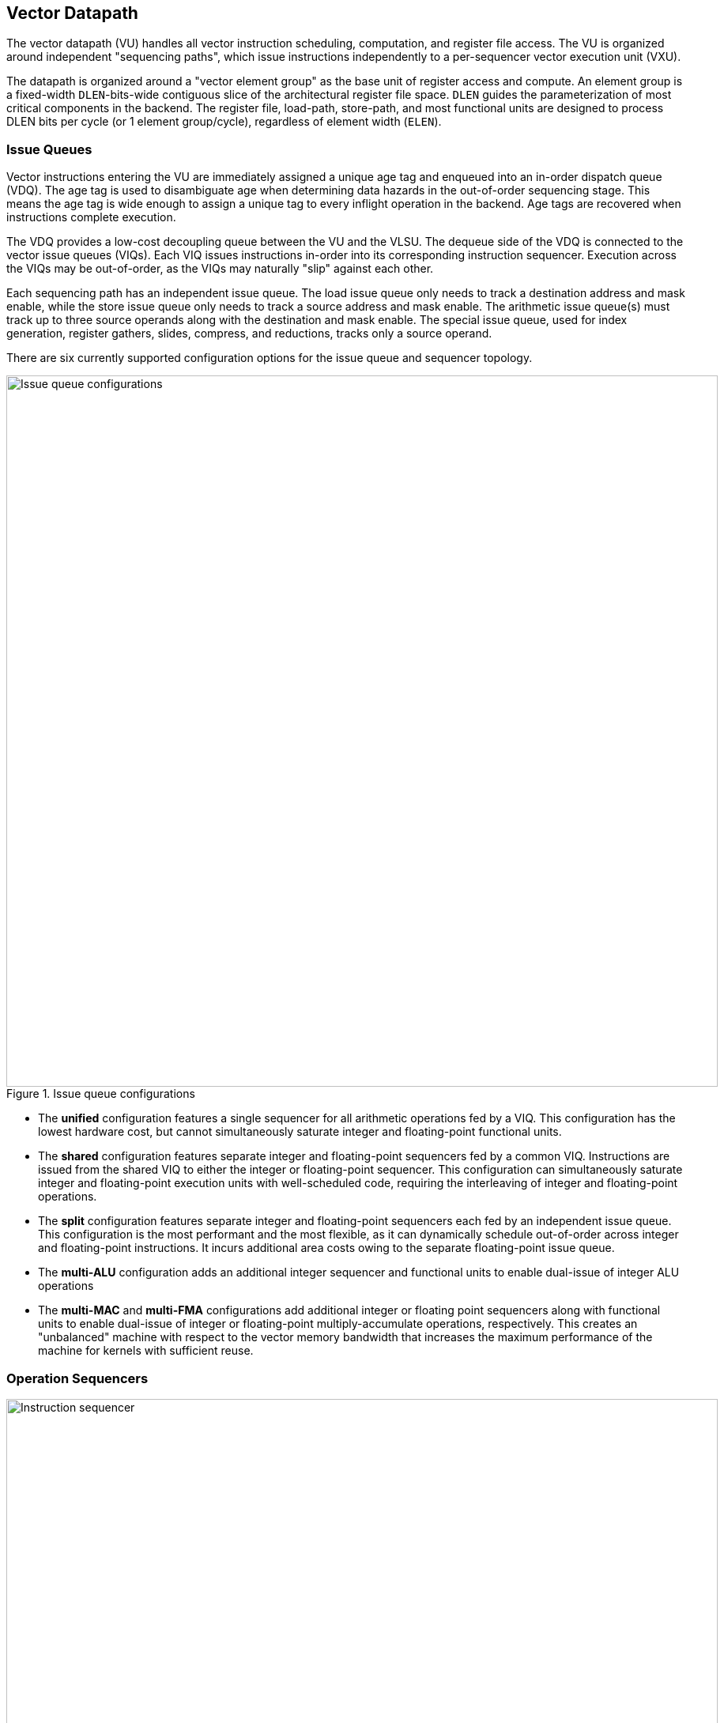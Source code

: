 <<<
[[execute]]
== Vector Datapath

The vector datapath (VU) handles all vector instruction scheduling, computation, and register file access.
The VU is organized around independent "sequencing paths", which issue instructions independently to a per-sequencer vector execution unit (VXU).

The datapath is organized around a "vector element group" as the base unit of register access and compute.
An element group is a fixed-width `DLEN`-bits-wide contiguous slice of the architectural register file space.
`DLEN` guides the parameterization of most critical components in the backend.
The register file, load-path, store-path, and most functional units are designed to process DLEN bits per cycle (or 1 element group/cycle), regardless of element width (`ELEN`).

=== Issue Queues

Vector instructions entering the VU are immediately assigned a unique age tag and enqueued into an in-order dispatch queue (VDQ).
The age tag is used to disambiguate age when determining data hazards in the out-of-order sequencing stage.
This means the age tag is wide enough to assign a unique tag to every inflight operation in the backend.
Age tags are recovered when instructions complete execution.

The VDQ provides a low-cost decoupling queue between the VU and the VLSU.
The dequeue side of the VDQ is connected to the vector issue queues (VIQs).
Each VIQ issues instructions in-order into its corresponding instruction sequencer.
Execution across the VIQs may be out-of-order, as the VIQs may naturally "slip" against each other.

Each sequencing path has an independent issue queue.
The load issue queue only needs to track a destination address and mask enable, while the store issue queue only needs to track a source address and mask enable.
The arithmetic issue queue(s) must track up to three source operands along with the destination and mask enable.
The special issue queue, used for index generation, register gathers, slides, compress, and reductions, tracks only a source operand.

There are six currently supported configuration options for the issue queue and sequencer topology.

[.text-center]
.Issue queue configurations
image::diag/iqconfigs.png[Issue queue configurations,width=900,align=center,title-align=center]


 * The *unified* configuration features a single sequencer for all arithmetic operations fed by a VIQ. This configuration has the lowest hardware cost, but cannot simultaneously saturate integer and floating-point functional units.
 * The *shared* configuration features separate integer and floating-point sequencers fed by a common VIQ.
 Instructions are issued from the shared VIQ to either the integer or floating-point sequencer.
 This configuration can simultaneously saturate integer and floating-point execution units with well-scheduled code, requiring the interleaving of integer and floating-point operations.
 * The *split* configuration features separate integer and floating-point sequencers each fed by an independent issue queue. This configuration is the most performant and the most flexible, as it can dynamically schedule out-of-order across integer and floating-point instructions. It incurs additional area costs owing to the separate floating-point issue queue.
 * The *multi-ALU* configuration adds an additional integer sequencer and functional units to enable dual-issue of integer ALU operations
 * The *multi-MAC* and *multi-FMA* configurations add additional integer or floating point sequencers along with functional units to enable dual-issue of integer or floating-point multiply-accumulate operations, respectively. This creates an "unbalanced" machine with respect to the vector memory bandwidth that increases the maximum performance of the machine for kernels with sufficient reuse.

=== Operation Sequencers

[.text-center]
.Vector instruction sequencer
image::diag/sequencer.png[Instruction sequencer,width=900,align=center,title-align=center]

The instruction sequencers convert a vector instruction into a sequence of operations that execute down the functional unit datapaths, one operation per cycle.
The sequencers advertise the requested register file read and write addresses for the next operation, as well as the age tag for the currently sequenced instruction.
If there are no structural hazards from non-pipelined functional units or register file ports and there are no data hazards against older vector instructions, a sequencer will issue an operation and update its internal state.
An instruction will depart a sequencer along with the last operation it sequences, eliminating dead time between successive vector instructions.

Notably, the sequencers enact "fire-and-forget" operation issue.
Once an operation is issued by a sequencer, it is guaranteed to be free of further structural or data hazards as it proceeds down the pipelined VFU datapaths.
This eliminates the need for costly operand or result queues and obviates back-pressure in the functional unit pipelines.


==== Load/Store Sequencers

The load-store sequencers (VLS/VSS) are the simplest, as they only track one vector operand or destination.

The VLS sequences load writebacks into the VRF.
The VLS will stall if the decoupled load response port from the VLSU has not presented a requested element group of write-back data.
Since the VLSU's load path and the load-issue path are both in-order, issued operations from the VLS pop the next element group from the decoupled load-response port and write into the VRF.

The VSS behaves similarly to the VLS, except it sequences element groups of data into the decoupled store-data port.
The store data-port can de-assert ready to stall the store sequencer.

Both the VLS and VSS handle the additional complexity segmented operations, which write a set of consecutive vector registers.
To align with the data order expected in the segment buffers in the VLSU, the sequencers execute two nested loops to handle these instructions. The outer loop iterates over element group index, just as in normal vector instructions, while the inner loop iterates over the number of fields in the segmented instruction.


==== Execute Sequencer

The execute sequencers (VXSs) sequence all arithmetic operations.
They track up to three register operands, with up to four reads and one write per operation (for a masked FMA).
Each VXS issues to a single vector execution unit (VXU).
A VXU is a collection of vector functional units (VFUs).
The VXSs will stall operation execution if the requested VFU within its VXU is unavailable.


==== Special Sequencer

The special sequencer (VPS) handles three classes of special-case instructions which enqueue a special sequencing operation into this sequencer, while the main instruction control is still consumed by either the VLS, VSS, or VXS.
Using the VPS as an independent sequencer divides the read operand hazard tracking from the destination operand hazard tracking, enabling chaining naturally for both source and destination operands even if they are consumed at different rates.

For *indexed memory instructions*, the VLSU's address-sequencing unit needs to process indices fetched from the register file.
These instructions enter the VPS in addition to the VLS or VSS.
The out-of-order sequencing support enables the VPS to run ahead of the VLS or VSS, feeding indices to the VLSU while older loads or stores might still be inflight.

For *slides*, the VPS sequences reads for the source operand.
DLEN-wide read-data is fed to a rotation circuit and buffer to align them for writeback, which is sequenced by a VXS.
This enables slides to proceed at DLEN bits/cycle.

For *compress* and *register gather*, the VPS sequences element-wise reads for the source operand.
Elements enter an element buffer, which is accessed by the VXS when it sequences element-wise writebacks.

For *reductions*, the VPS maintains a DLEN-wide accumulation buffer.
The VPS performs the initial read of element 0 to populate the accumulation buffer.
Once available, the VPS provides the accumulation buffer for the VXSs to access, and stalls the VXS for long-latency accumulates.


=== Hazards

Due to the out-of-order execution across the different sequences, RAW, WAW and WAR hazards are all possible.
Furthermore, supporting vector chaining implies that these hazards should be resolved at sub-vector-register granularity.
Since Saturn is designed around `DLEN`-wide element groups as the base throughput of the machine, Saturn resolves data hazards at `DLEN` granularity.
The scheduling mechanism precisely tracks which element groups an instruction or operation has yet to read-or-write to interlock the sequencers.

In Saturn, the "out-of-order instruction window" includes all instructions in the issue queues (but not the VDQ), the instructions currently in progress within the sequencers, and any operations which have not yet completed execution in the functional unit datapaths.
All instructions in this window must advertise a precise set of element groups that have not yet read or written, along with the age tag of the instruction.

 * Instructions in the issue queues already contain their operand specifiers. Since these instructions have not yet been sequenced, a conservative bound on the element groups to be accessed can be easily computed using the `LMUL` and the base register operand.
 * The sequencers track a precise bit-vector of element groups that the currently-sequenced instruction may still access. For regular vector instructions that access their operands sequentially, the sequencers can clear these bits with each issued operation. For irregular vector instructions, the sequencers can conservatively leave these bits set.
 * Operations inflight in the functional units that have yet to write back track a single element group of the write destination.

The advertised information across the out-of-order window is aggregated into a pending-read and pending-write one-hot vector for each sequencer.
These one-hot vectors each contain one element for each architectural element group in the VRF, which is 32xVLEN/DLEN (a typical total value being 64).
These one-hot vectors are constructed using an age filter based on the age tag of the current instruction in the sequencer and the age of each operation in the out-of-order window.
The age filter restricts the pending-read and pending-write vectors to only pending reads and writes from instructions older than the currently sequenced instruction.

In some cases, the relative age is unambiguous, so no age filter is needed.
Instructions in the sequencer are inherently older than instructions from the feeding issue queue for that sequencer, so no age filter is needed.
Sequenced operations in the VFUs are inherently the oldest writes to any element group, so no age filter is needed for these either.

Each sequencer computes the element groups that will be accessed or written to by the next operation to be issued, and determines if a pending older read or write to those element groups would induce a RAW, WAR or WAR hazard.
If there is no data hazard and there is no structural hazard, the operation can be issued, with the sequencer incrementing its internal element index counter, or draining the instruction.

For vector instructions with regular consecutive access patterns, the last issued operation that accesses some element group can clear the sequencer's internal bit-vector of pending reads and/or writes.
This frees younger vector instructions in other sequencers to chain off this element group as soon as possible.

=== Vector Register File

The VRF is organized as a multi-ported banked array of flops.
The architectural register file is striped across the banks by element group index.
Neighboring element groups reside in neighboring banks.
Each bank contains 3 read ports and 1 write port, to fulfill the minimum read requirements of a three-input fused-multiply-add.
The generator supports generating VRFs with 1, 2, or 4 banks.
Configurations that expect to keep multiple integer sequencers utilized simultaneously will prefer more banks to meet the increased read bandwidth requirements.

As an optimization, Saturn implements per-bank single-entry fall-through write buffers, effectively emulating a 3R2W memory with a 3R1W memory.
Write bank conflicts between pipelined writebacks and load writebacks can result in a performance penalty.
The write buffer 

[.text-center]
.Banked vector register file for a 4-bank configuration
image::diag/vrf.png[Register File,width=300,align=center,title-align=center]


A shadow copy of  vector mask register `v0` is maintained in a 1R1W memory to avoid provisioning an extra read port for the bulk banked register file.

A read crossbar connects the issue port of the sequencers to the register file read ports.
The read crossbar resolves structural hazards during the read stage and stalls the sequencers if necessary.
The read stage also arbitrates for access to the write ports across multiple fixed-latency execution paths.


=== Functional Units

Each execution unit is composed of some set of functional units.
Operations are issued to functional units along with their vector operands.
Functional units can either be pipelined or iterative.

Pipelined functional units have fixed execution latencies, so once an operation is issued, it will execute without stalling.
The sequencing mechanism checks for future write port conflicts on the target VRF bank across inflight and simultaneously sequenced operations to ensure that the next sequenced operation will not induce a structural hazard on the write port in the future.
If a conflict is detected, the younger operation will be stalled and will likely start executing the very next cycle.
This allows the operations to then proceed across the banks without any further conflicts with each other, barring other hazards.

Iterative functional units have variable execution latencies or contain expensive hardware such that it is desirable to execute at a rate of just one element per cycle.
Once an iterative functional unit has completed its operation on a given element, it will arbitrate for the target VRF write port, write the result, then assert readiness to accept a new operation from the sequencer.

[cols="2,3,2,2,3"]
|===
|Name|Instruction support|Microarchitecture/s|Structure|Notes

|IntegerPipe
|Integer add/sub/max/min
|SIMD-array of ALUs
|2-stage pipeline
|Only saturating-adds writing back in the second stage, while all other instructions write-back in the first stage

|ShiftPipe
|Shift instructions
|SIMD-array of barrel-shifters
|2-stage pipeline
|

|BitwisePipe
|Bitwise operations
|Bitwise array
|1-stage pipeline
|

|BitmanipPipe
|Bit-manipulation instructions (Zvbb)
|Mixed-element-width priority-encoders
|2-stage pipeline
|

|PrefixUnit
|Prefix-like instructions (popc/first/sbf/iota/etc.) and scalar-writebacks
|Prefix-sum circuit with accumulator
|Stateful 1-stage pipeline
|


|IntegerDivider
|Integer divide (opt. multiply)
|Iterative FSM
|Iterative-elementwise
|Can also support integer-multiply in area-minimal configurations


.2+|MultiplyPipe
.2+|Integer multiply
|Single elementwise multiplier
.2+|3-stage pipeline
.2+|For area-minimal configurations, avoid building the SIMD array
|SIMD array of multipliers

|PermuteUnit
|Slides, gathers, compress
|Minimal logic
|1-stage pipeline
|Manages the writebacks for register-permutation instructions

.2+|FMA
.2+|Floating-point multiply/adds
|Port to host CPU's FPU
.2+|4-stage pipeline
.2+|For area-minimal vector units, share the FPU with the host CPU
|SIMD array of FMAs

|FPDivSqrtUnit
|Floating-point divide, square-root
|Single iterative unit
|Iterative-elementwise
|

|FPConvPipe
|Floating-point convert/compare
|SIMD array of FP units
|2-stage pipeline
|

|===



// === EVA (Extended Vector Architecture) Port

// The EVA port provides an interface for integrating the Saturn vector unit with custom accelerators or functional units.
// Physically, this interface appears allows users to integrate a custom functional unit accepting some subset of the empty RVV encoding space.
// Like all other functional units, a EVA-attached functional unit must advertise the pending reads or writes a current in-flight operations will make into the VRF.
// This allows Saturn's instruction sequencers to schedule EVA instructions alongside standard vector instructions, and enables chaining to and from EVA instructions.

// A EVA accelerator implementation should additionally be parameterized by `VLEN` and `DLEN`, to match the range of possible Saturn configurations it may be attached to.

// The EVA interface is a port that exposes data read from the VRF along with control signals, and can take in data from the external unit and write it into the VRF.
// A key idea of the EVA interface is that it enables Saturn to execute custom instructions that specify VRF sources and destinations just like standard vector instructions.
// This allows Saturn to sequence these instructions alongside standard vector instructions, using very similar mechanisms.
// This enables the external accelerator or functional unit to utilize the Saturn vector unit as a base of compute and communicate with it over a high-bandwidth interface.

// TODO add more details
